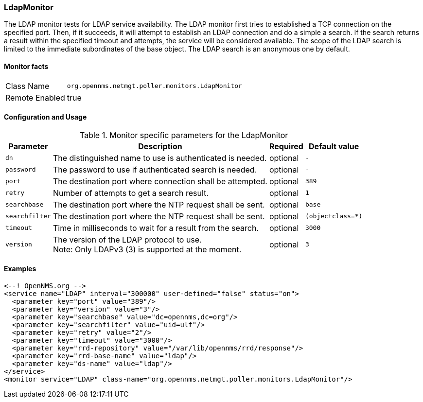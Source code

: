 [[poller-ldap-monitor]]
=== LdapMonitor

The LDAP monitor tests for LDAP service availability.
The LDAP monitor first tries to established a TCP connection on the specified port.
Then, if it succeeds, it will attempt to establish an LDAP connection and do a simple a search.
If the search returns a result within the specified timeout and attempts, the service will be considered available.
The scope of the LDAP search is limited to the immediate subordinates of the base object.
The LDAP search is an anonymous one by default.

==== Monitor facts

[options="autowidth"]
|===
| Class Name     | `org.opennms.netmgt.poller.monitors.LdapMonitor`
| Remote Enabled | true
|===

==== Configuration and Usage

.Monitor specific parameters for the LdapMonitor
[options="header, autowidth"]
|===
| Parameter       | Description                                                | Required | Default value
| `dn`            | The distinguished name to use is authenticated is needed.  | optional | `-`
| `password`      | The password to use if authenticated search is needed.     | optional | `-`
| `port`          | The destination port where connection shall be attempted.  | optional | `389`
| `retry`         | Number of attempts to get a search result.                 | optional | `1`
| `searchbase`    | The destination port where the NTP request shall be sent.  | optional | `base`
| `searchfilter`  | The destination port where the NTP request shall be sent.  | optional | `(objectclass=*)`
| `timeout`       | Time in milliseconds to wait for a result from the search. | optional | `3000`
| `version`       | The version of the LDAP protocol to use. +
                    Note: Only LDAPv3 (3) is supported at the moment.          | optional | `3`
|===

==== Examples

[source, xml]
----
<--! OpenNMS.org -->
<service name="LDAP" interval="300000" user-defined="false" status="on">
  <parameter key="port" value="389"/>
  <parameter key="version" value="3"/>
  <parameter key="searchbase" value="dc=opennms,dc=org"/>
  <parameter key="searchfilter" value="uid=ulf"/>
  <parameter key="retry" value="2"/>
  <parameter key="timeout" value="3000"/>
  <parameter key="rrd-repository" value="/var/lib/opennms/rrd/response"/>
  <parameter key="rrd-base-name" value="ldap"/>
  <parameter key="ds-name" value="ldap"/>
</service>
<monitor service="LDAP" class-name="org.opennms.netmgt.poller.monitors.LdapMonitor"/>
----
